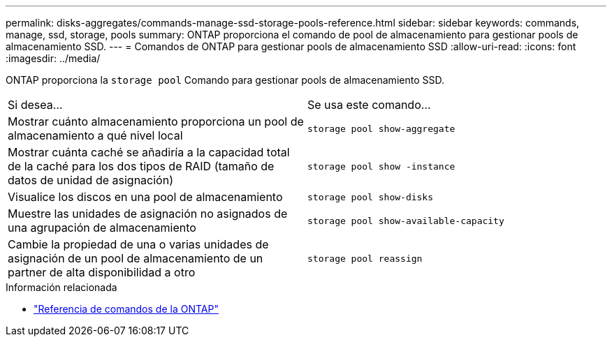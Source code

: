 ---
permalink: disks-aggregates/commands-manage-ssd-storage-pools-reference.html 
sidebar: sidebar 
keywords: commands, manage, ssd, storage, pools 
summary: ONTAP proporciona el comando de pool de almacenamiento para gestionar pools de almacenamiento SSD. 
---
= Comandos de ONTAP para gestionar pools de almacenamiento SSD
:allow-uri-read: 
:icons: font
:imagesdir: ../media/


[role="lead"]
ONTAP proporciona la `storage pool` Comando para gestionar pools de almacenamiento SSD.

|===


| Si desea... | Se usa este comando... 


 a| 
Mostrar cuánto almacenamiento proporciona un pool de almacenamiento a qué nivel local
 a| 
`storage pool show-aggregate`



 a| 
Mostrar cuánta caché se añadiría a la capacidad total de la caché para los dos tipos de RAID (tamaño de datos de unidad de asignación)
 a| 
`storage pool show -instance`



 a| 
Visualice los discos en una pool de almacenamiento
 a| 
`storage pool show-disks`



 a| 
Muestre las unidades de asignación no asignados de una agrupación de almacenamiento
 a| 
`storage pool show-available-capacity`



 a| 
Cambie la propiedad de una o varias unidades de asignación de un pool de almacenamiento de un partner de alta disponibilidad a otro
 a| 
`storage pool reassign`

|===
.Información relacionada
* https://docs.netapp.com/us-en/ontap-cli["Referencia de comandos de la ONTAP"^]

